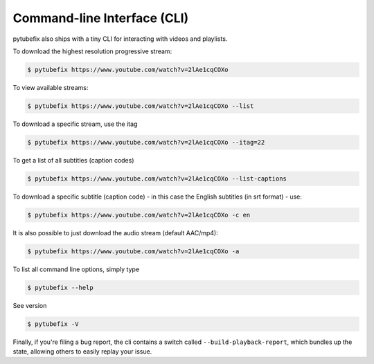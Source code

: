 .. _cli:

Command-line Interface (CLI)
=============================

pytubefix also ships with a tiny CLI for interacting with videos and playlists.

To download the highest resolution progressive stream:

.. code:: bash

    $ pytubefix https://www.youtube.com/watch?v=2lAe1cqCOXo

To view available streams:

.. code:: bash

    $ pytubefix https://www.youtube.com/watch?v=2lAe1cqCOXo --list

To download a specific stream, use the itag

.. code:: bash

    $ pytubefix https://www.youtube.com/watch?v=2lAe1cqCOXo --itag=22

To get a list of all subtitles (caption codes)

.. code:: bash

    $ pytubefix https://www.youtube.com/watch?v=2lAe1cqCOXo --list-captions

To download a specific subtitle (caption code) - in this case the
English subtitles (in srt format) - use:

.. code:: bash

    $ pytubefix https://www.youtube.com/watch?v=2lAe1cqCOXo -c en

It is also possible to just download the audio stream (default AAC/mp4):

.. code:: bash

    $ pytubefix https://www.youtube.com/watch?v=2lAe1cqCOXo -a

To list all command line options, simply type

.. code:: bash

    $ pytubefix --help

See version

.. code:: bash

    $ pytubefix -V


Finally, if you're filing a bug report, the cli contains a switch called
``--build-playback-report``, which bundles up the state, allowing others
to easily replay your issue.
